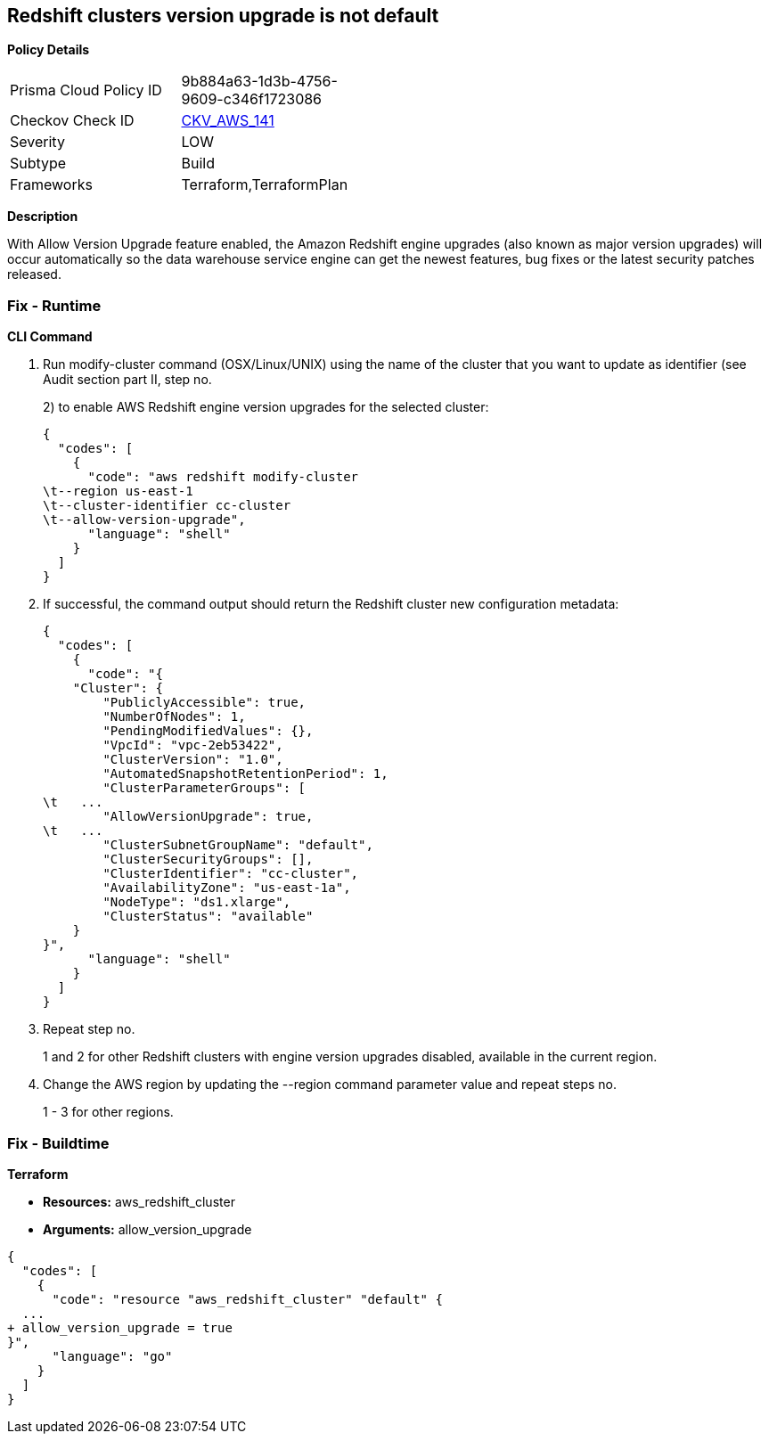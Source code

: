 == Redshift clusters version upgrade is not default


*Policy Details* 

[width=45%]
[cols="1,1"]
|=== 
|Prisma Cloud Policy ID 
| 9b884a63-1d3b-4756-9609-c346f1723086

|Checkov Check ID 
| https://github.com/bridgecrewio/checkov/tree/master/checkov/terraform/checks/resource/aws/RedshiftClusterAllowVersionUpgrade.py[CKV_AWS_141]

|Severity
|LOW

|Subtype
|Build

|Frameworks
|Terraform,TerraformPlan

|=== 



*Description* 


With Allow Version Upgrade feature enabled, the Amazon Redshift engine upgrades (also known as major version upgrades) will occur automatically so the data warehouse service engine can get the newest features, bug fixes or the latest security patches released.

=== Fix - Runtime


*CLI Command* 



. Run modify-cluster command (OSX/Linux/UNIX) using the name of the cluster that you want to update as identifier (see Audit section part II, step no.
+
2) to enable AWS Redshift engine version upgrades for the selected cluster:
+

[source,shell]
----
{
  "codes": [
    {
      "code": "aws redshift modify-cluster
\t--region us-east-1
\t--cluster-identifier cc-cluster
\t--allow-version-upgrade",
      "language": "shell"
    }
  ]
}
----

. If successful, the command output should return the Redshift cluster new configuration metadata:
+

[source,shell]
----
{
  "codes": [
    {
      "code": "{
    "Cluster": {
        "PubliclyAccessible": true,
        "NumberOfNodes": 1,
        "PendingModifiedValues": {},
        "VpcId": "vpc-2eb53422",
        "ClusterVersion": "1.0",
        "AutomatedSnapshotRetentionPeriod": 1,
        "ClusterParameterGroups": [
\t   ...
        "AllowVersionUpgrade": true,
\t   ...
        "ClusterSubnetGroupName": "default",
        "ClusterSecurityGroups": [],
        "ClusterIdentifier": "cc-cluster",
        "AvailabilityZone": "us-east-1a",
        "NodeType": "ds1.xlarge",
        "ClusterStatus": "available"
    }
}",
      "language": "shell"
    }
  ]
}
----

. Repeat step no.
+
1 and 2 for other Redshift clusters with engine version upgrades disabled, available in the current region.

. Change the AWS region by updating the --region command parameter value and repeat steps no.
+
1 - 3 for other regions.

=== Fix - Buildtime


*Terraform* 


* *Resources:* aws_redshift_cluster
* *Arguments:* allow_version_upgrade


[source,go]
----
{
  "codes": [
    {
      "code": "resource "aws_redshift_cluster" "default" {
  ...
+ allow_version_upgrade = true
}",
      "language": "go"
    }
  ]
}
----
